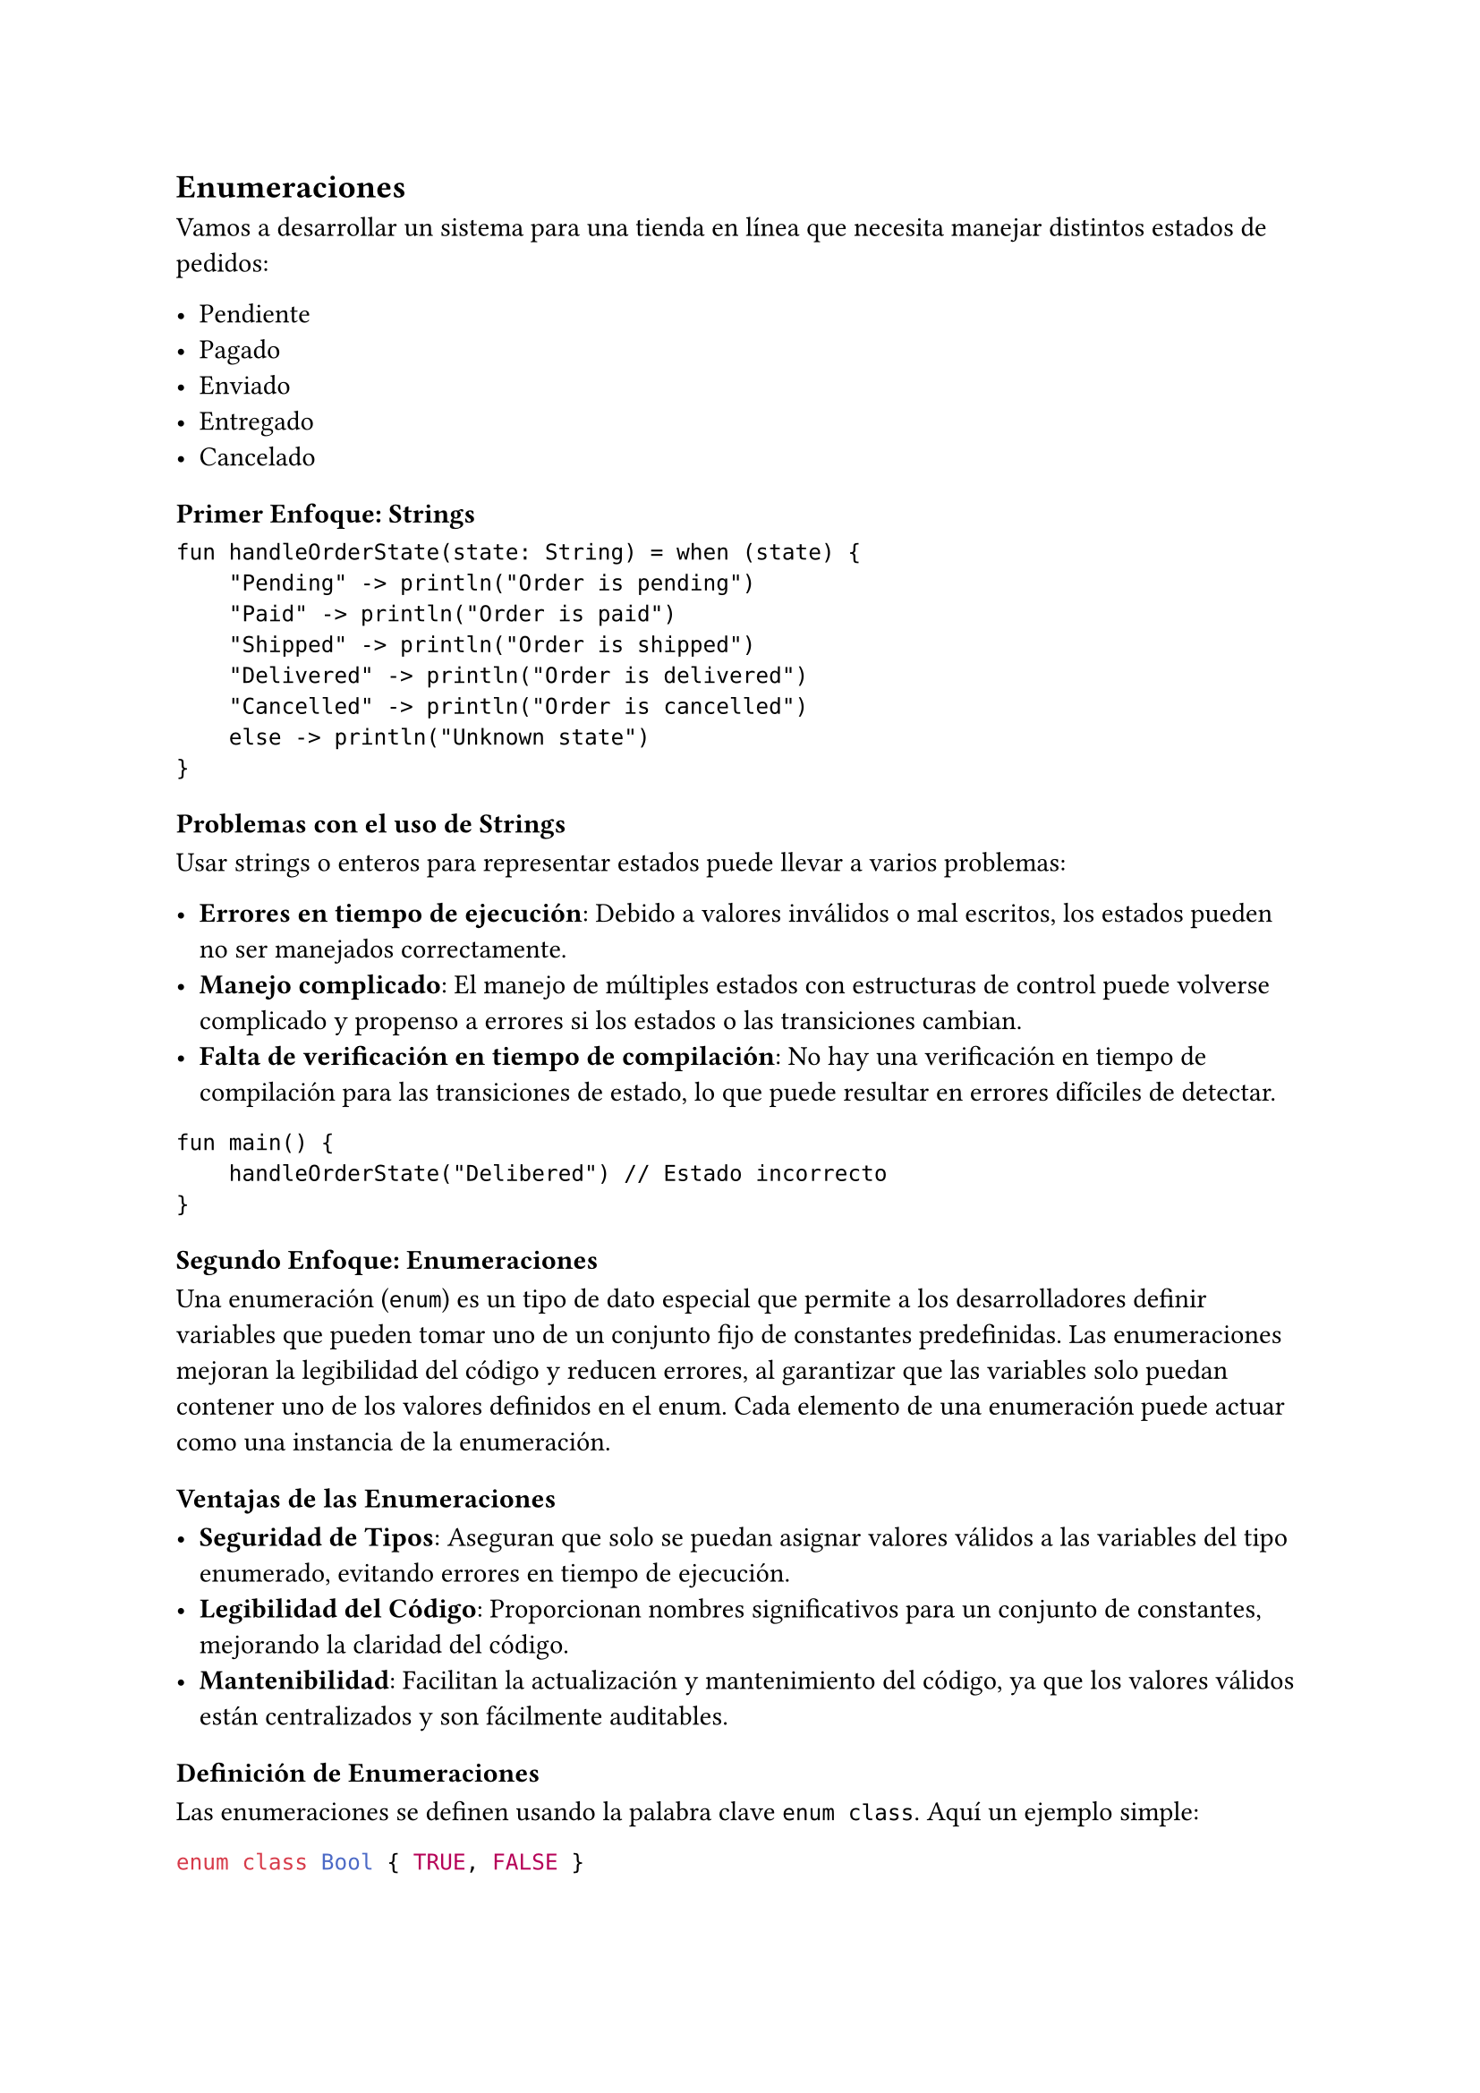 == Enumeraciones

Vamos a desarrollar un sistema para una tienda en línea que necesita manejar distintos estados de pedidos:

- Pendiente
- Pagado
- Enviado
- Entregado
- Cancelado

=== Primer Enfoque: Strings

```
fun handleOrderState(state: String) = when (state) {
    "Pending" -> println("Order is pending")
    "Paid" -> println("Order is paid")
    "Shipped" -> println("Order is shipped")
    "Delivered" -> println("Order is delivered")
    "Cancelled" -> println("Order is cancelled")
    else -> println("Unknown state")
}
```

=== Problemas con el uso de Strings

Usar strings o enteros para representar estados puede llevar a varios problemas:

- *Errores en tiempo de ejecución*: Debido a valores inválidos o mal escritos, los estados pueden no ser manejados correctamente.
- *Manejo complicado*: El manejo de múltiples estados con estructuras de control puede volverse complicado y propenso a errores si los estados o las transiciones cambian.
- *Falta de verificación en tiempo de compilación*: No hay una verificación en tiempo de compilación para las transiciones de estado, lo que puede resultar en errores difíciles de detectar.

```
fun main() {
    handleOrderState("Delibered") // Estado incorrecto
}
``` 

=== Segundo Enfoque: Enumeraciones

Una enumeración (`enum`) es un tipo de dato especial que permite a los desarrolladores definir variables que pueden tomar uno de un conjunto fijo de constantes predefinidas.
Las enumeraciones mejoran la legibilidad del código y reducen errores, al garantizar que las variables solo puedan contener uno de los valores definidos en el enum.
Cada elemento de una enumeración puede actuar como una instancia de la enumeración.

==== Ventajas de las Enumeraciones

- *Seguridad de Tipos*: Aseguran que solo se puedan asignar valores válidos a las variables del tipo enumerado, evitando errores en tiempo de ejecución.
- *Legibilidad del Código*: Proporcionan nombres significativos para un conjunto de constantes, mejorando la claridad del código.
- *Mantenibilidad*: Facilitan la actualización y mantenimiento del código, ya que los valores válidos están centralizados y son fácilmente auditables.

==== Definición de Enumeraciones

Las enumeraciones se definen usando la palabra clave `enum class`.
Aquí un ejemplo simple:

```kotlin
enum class Bool { TRUE, FALSE }
```

Este `enum` define un tipo `Bool` que puede tener uno de dos valores: `TRUE` o `FALSE`.

==== `when` exhaustivo

Un `when` es exhaustivo cuando cubre todas las posibilidades lógicas para la expresión que se está evaluando.
Para enumeraciones, Kotlin fuerza que el `when` sea exhaustivo.

```kotlin
enum class DeliveryState {
    PENDING, PAID, SHIPPED, DELIVERED, CANCELLED
}
```

En el siguiente ejemplo, el `when` es exhaustivo porque cubre todos los posibles valores de la enumeración `DeliveryState`:

```kotlin
fun handleOrderState(state: DeliveryState) = when (state) {
    DeliveryState.PENDING -> println("Order is pending")
    DeliveryState.PAID -> println("Order is paid")
    DeliveryState.SHIPPED -> println("Order is shipped")
    DeliveryState.DELIVERED -> println("Order is delivered")
    DeliveryState.CANCELLED -> println("Order is cancelled")
    else -> println("Unknown state")  // Este else es redundante si el when es exhaustivo
}
```

Cuando el `when` es exhaustivo, el bloque `else` puede ser omitido:

```kotlin
fun handleOrderState(state: DeliveryState) = when (state) {
    DeliveryState.PENDING -> println("Order is pending")
    DeliveryState.PAID -> println("Order is paid")
    DeliveryState.SHIPPED -> println("Order is shipped")
    DeliveryState.DELIVERED -> println("Order is delivered")
    DeliveryState.CANCELLED -> println("Order is cancelled")
}
```

Aquí tienes un ejemplo de uso en el método `main`:

```kotlin
fun main() {
    handleOrderState(DeliveryState.PENDING)
    handleOrderState(DeliveryState.PAID)
    handleOrderState(DeliveryState.SHIPPED)
    handleOrderState(DeliveryState.DELIVERED)
    handleOrderState(DeliveryState.CANCELLED)
}
```

En este código, la función `handleOrderState` maneja todos los posibles estados de un pedido utilizando un `when` exhaustivo, asegurando que no haya estados no manejados.

Aquí tienes la versión mejorada del texto:

==== Métodos en enumeraciones

Las enumeraciones pueden tener métodos abstractos que deben ser sobrescritos por cada uno de los casos de la enumeración.
También pueden tener métodos concretos que serán heredados por cada uno de los elementos.

```kotlin
enum class DeliveryState {
    PENDING {
        override fun signal() = "Order is pending"
    },
    PAID {
        override fun signal() = "Order is paid"
    },
    SHIPPED {
        override fun signal() = "Order is shipped"
    },
    DELIVERED {
        override fun signal() = "Order is delivered"
    },
    CANCELLED {
        override fun signal() = "Order is cancelled"
    }; // El ; es necesario si hay métodos o propiedades en la enumeración

    abstract fun signal(): String

    // Método concreto heredado por todos los elementos de la enumeración
    fun isFinalState() = this == DELIVERED || this == CANCELLED
}
```

En este ejemplo, cada estado de la enumeración `DeliveryState` sobrescribe el método abstracto `signal`, proporcionando un mensaje específico para cada estado.
Además, la enumeración tiene un método concreto `isFinalState` que determina si el estado es final (es decir, `DELIVERED` o `CANCELLED`).
Este método concreto es heredado por todos los elementos de la enumeración.


Aquí tienes la versión mejorada del texto:

==== Herencia en enumeraciones

Las enumeraciones pueden implementar interfaces, pero no pueden ser heredadas.

```kotlin
// Definición de la interfaz State
interface State {
    fun signal(): String
}
```

```kotlin
// Implementación de la interfaz State por la enumeración DeliveryState
enum class DeliveryState : State {
    PENDING {
        override fun signal() = "Order is pending"
    },
    PAID {
        override fun signal() = "Order is paid"
    },
    SHIPPED {
        override fun signal() = "Order is shipped"
    },
    DELIVERED {
        override fun signal() = "Order is delivered"
    },
    CANCELLED {
        override fun signal() = "Order is cancelled"
    };

    // Método concreto heredado por todos los elementos de la enumeración
    fun isFinalState() = this == DELIVERED || this == CANCELLED
}
```

En este ejemplo, la enumeración `DeliveryState` implementa la interfaz `State`, lo que obliga a cada uno de los estados de la enumeración a sobrescribir el método `signal`.
Además, la enumeración incluye un método concreto `isFinalState` que determina si el estado es final (es decir, `DELIVERED` o `CANCELLED`).
Este método concreto es heredado por todos los elementos de la enumeración.

```
fun handleOrderState(state: DeliveryState) = if (state.isFinalState()) {
    println("Final state: ${state.signal()}")
} else {
    println("Non-final state: ${state.signal()}")
}
```

Se puede acceder a todas las entradas con entries

```
fun listOrderStates() = DeliveryState.entries.forEach { println(it) }
```

Puedo “buscar” un enum con valueOf, si el valor no existe se arroja una excepción

```
fun getOrderState(name: String) = DeliveryState.valueOf(name)
```

#line(length: 100%)

*Ejercicio: Interfaz y Enumeración de Acciones del Juego*

Implementa una interfaz `GameAction`, una clase `Player` y una enumeración `GameEvent` que representen las acciones de un juego.

*Instrucciones:*

1. *Interfaz `GameAction`*:
   - Define una interfaz `GameAction` que incluya un método `execute(player: Player)`.
   - El método `execute` debe afectar al estado de un jugador de acuerdo con el tipo de evento.

2. *Clase `Player`*:
   - Crea una clase `Player` que contenga dos propiedades: `healthPoints` y `manaPoints`.
   - La clase debe incluir métodos para aumentar y disminuir los puntos de salud (`healthPoints`) y los puntos de maná (`manaPoints`) en una cantidad dada.
   - No es necesario considerar casos de borde ni validaciones de datos.

3. *Enumeración `GameEvent`*:
   - Crea una enumeración `GameEvent` que implemente la interfaz `GameAction`.
   - Cada constante de la enumeración debe sobrescribir el método `execute` y definir cómo afecta al jugador.

#line(length: 100%)

Aquí tienes una versión mejorada de la sección sobre las limitaciones de las enumeraciones:

==== Limitaciones de las Enumeraciones

- *Datos Asociados*: Los `enum` no pueden tener datos asociados específicos de instancia sin definirlos de manera estática para todos los estados. Esto significa que no puedes agregar información dinámica a cada instancia sin complicar el diseño.
- *Información Dinámica*: Tienen una capacidad limitada para manejar información dinámica, como un identificador de seguimiento para el estado `SHIPPED`. No es posible asignar datos específicos de instancia sin definirlos estáticamente para todos los estados.
- *Métodos Abstractos y Propiedades*: Aunque los `enum` pueden tener métodos abstractos que los estados individuales implementan, agregar nuevos métodos o propiedades que solo se aplican a algunos estados puede volverse complicado y menos intuitivo. Esto puede llevar a un diseño inconsistente y difícil de mantener.
- *Complejidad del Manejo del Estado*: Si el manejo del estado se vuelve más complejo y requiere más lógica y datos, mantener todo dentro de una definición de `enum` puede hacer que la clase sea demasiado pesada y difícil de mantener. En tales casos, es mejor considerar el uso de otras estructuras de datos más flexibles, como clases selladas.

Estas limitaciones pueden hacer que el uso de enumeraciones no sea la mejor opción para sistemas con estados muy dinámicos o complejos.